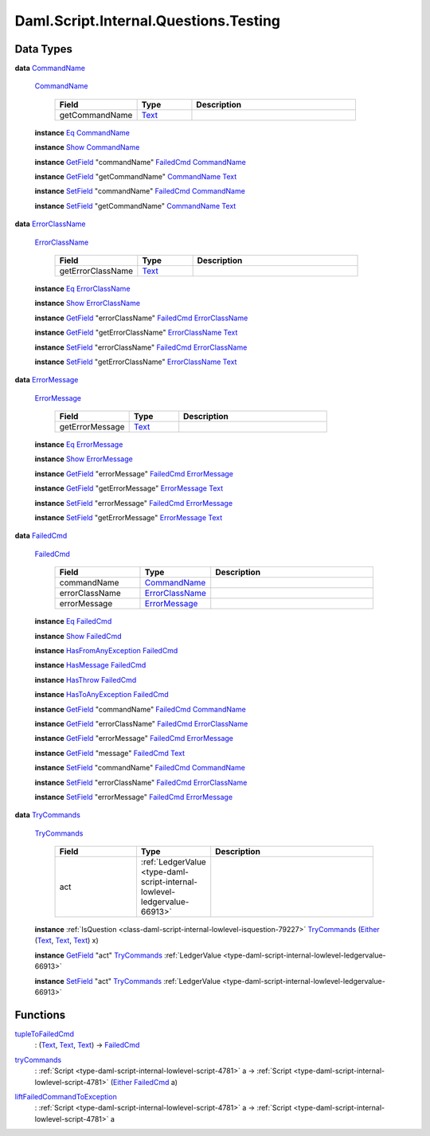 .. Copyright (c) 2025 Digital Asset (Switzerland) GmbH and/or its affiliates. All rights reserved.
.. SPDX-License-Identifier: Apache-2.0

.. _module-daml-script-internal-questions-testing-42410:

Daml.Script.Internal.Questions.Testing
======================================

Data Types
----------

.. _type-daml-script-internal-questions-testing-commandname-12991:

**data** `CommandName <type-daml-script-internal-questions-testing-commandname-12991_>`_

  .. _constr-daml-script-internal-questions-testing-commandname-12826:

  `CommandName <constr-daml-script-internal-questions-testing-commandname-12826_>`_

    .. list-table::
       :widths: 15 10 30
       :header-rows: 1

       * - Field
         - Type
         - Description
       * - getCommandName
         - `Text <https://docs.daml.com/daml/stdlib/Prelude.html#type-ghc-types-text-51952>`_
         -

  **instance** `Eq <https://docs.daml.com/daml/stdlib/Prelude.html#class-ghc-classes-eq-22713>`_ `CommandName <type-daml-script-internal-questions-testing-commandname-12991_>`_

  **instance** `Show <https://docs.daml.com/daml/stdlib/Prelude.html#class-ghc-show-show-65360>`_ `CommandName <type-daml-script-internal-questions-testing-commandname-12991_>`_

  **instance** `GetField <https://docs.daml.com/daml/stdlib/DA-Record.html#class-da-internal-record-getfield-53979>`_ \"commandName\" `FailedCmd <type-daml-script-internal-questions-testing-failedcmd-88074_>`_ `CommandName <type-daml-script-internal-questions-testing-commandname-12991_>`_

  **instance** `GetField <https://docs.daml.com/daml/stdlib/DA-Record.html#class-da-internal-record-getfield-53979>`_ \"getCommandName\" `CommandName <type-daml-script-internal-questions-testing-commandname-12991_>`_ `Text <https://docs.daml.com/daml/stdlib/Prelude.html#type-ghc-types-text-51952>`_

  **instance** `SetField <https://docs.daml.com/daml/stdlib/DA-Record.html#class-da-internal-record-setfield-4311>`_ \"commandName\" `FailedCmd <type-daml-script-internal-questions-testing-failedcmd-88074_>`_ `CommandName <type-daml-script-internal-questions-testing-commandname-12991_>`_

  **instance** `SetField <https://docs.daml.com/daml/stdlib/DA-Record.html#class-da-internal-record-setfield-4311>`_ \"getCommandName\" `CommandName <type-daml-script-internal-questions-testing-commandname-12991_>`_ `Text <https://docs.daml.com/daml/stdlib/Prelude.html#type-ghc-types-text-51952>`_

.. _type-daml-script-internal-questions-testing-errorclassname-49861:

**data** `ErrorClassName <type-daml-script-internal-questions-testing-errorclassname-49861_>`_

  .. _constr-daml-script-internal-questions-testing-errorclassname-42862:

  `ErrorClassName <constr-daml-script-internal-questions-testing-errorclassname-42862_>`_

    .. list-table::
       :widths: 15 10 30
       :header-rows: 1

       * - Field
         - Type
         - Description
       * - getErrorClassName
         - `Text <https://docs.daml.com/daml/stdlib/Prelude.html#type-ghc-types-text-51952>`_
         -

  **instance** `Eq <https://docs.daml.com/daml/stdlib/Prelude.html#class-ghc-classes-eq-22713>`_ `ErrorClassName <type-daml-script-internal-questions-testing-errorclassname-49861_>`_

  **instance** `Show <https://docs.daml.com/daml/stdlib/Prelude.html#class-ghc-show-show-65360>`_ `ErrorClassName <type-daml-script-internal-questions-testing-errorclassname-49861_>`_

  **instance** `GetField <https://docs.daml.com/daml/stdlib/DA-Record.html#class-da-internal-record-getfield-53979>`_ \"errorClassName\" `FailedCmd <type-daml-script-internal-questions-testing-failedcmd-88074_>`_ `ErrorClassName <type-daml-script-internal-questions-testing-errorclassname-49861_>`_

  **instance** `GetField <https://docs.daml.com/daml/stdlib/DA-Record.html#class-da-internal-record-getfield-53979>`_ \"getErrorClassName\" `ErrorClassName <type-daml-script-internal-questions-testing-errorclassname-49861_>`_ `Text <https://docs.daml.com/daml/stdlib/Prelude.html#type-ghc-types-text-51952>`_

  **instance** `SetField <https://docs.daml.com/daml/stdlib/DA-Record.html#class-da-internal-record-setfield-4311>`_ \"errorClassName\" `FailedCmd <type-daml-script-internal-questions-testing-failedcmd-88074_>`_ `ErrorClassName <type-daml-script-internal-questions-testing-errorclassname-49861_>`_

  **instance** `SetField <https://docs.daml.com/daml/stdlib/DA-Record.html#class-da-internal-record-setfield-4311>`_ \"getErrorClassName\" `ErrorClassName <type-daml-script-internal-questions-testing-errorclassname-49861_>`_ `Text <https://docs.daml.com/daml/stdlib/Prelude.html#type-ghc-types-text-51952>`_

.. _type-daml-script-internal-questions-testing-errormessage-78991:

**data** `ErrorMessage <type-daml-script-internal-questions-testing-errormessage-78991_>`_

  .. _constr-daml-script-internal-questions-testing-errormessage-24784:

  `ErrorMessage <constr-daml-script-internal-questions-testing-errormessage-24784_>`_

    .. list-table::
       :widths: 15 10 30
       :header-rows: 1

       * - Field
         - Type
         - Description
       * - getErrorMessage
         - `Text <https://docs.daml.com/daml/stdlib/Prelude.html#type-ghc-types-text-51952>`_
         -

  **instance** `Eq <https://docs.daml.com/daml/stdlib/Prelude.html#class-ghc-classes-eq-22713>`_ `ErrorMessage <type-daml-script-internal-questions-testing-errormessage-78991_>`_

  **instance** `Show <https://docs.daml.com/daml/stdlib/Prelude.html#class-ghc-show-show-65360>`_ `ErrorMessage <type-daml-script-internal-questions-testing-errormessage-78991_>`_

  **instance** `GetField <https://docs.daml.com/daml/stdlib/DA-Record.html#class-da-internal-record-getfield-53979>`_ \"errorMessage\" `FailedCmd <type-daml-script-internal-questions-testing-failedcmd-88074_>`_ `ErrorMessage <type-daml-script-internal-questions-testing-errormessage-78991_>`_

  **instance** `GetField <https://docs.daml.com/daml/stdlib/DA-Record.html#class-da-internal-record-getfield-53979>`_ \"getErrorMessage\" `ErrorMessage <type-daml-script-internal-questions-testing-errormessage-78991_>`_ `Text <https://docs.daml.com/daml/stdlib/Prelude.html#type-ghc-types-text-51952>`_

  **instance** `SetField <https://docs.daml.com/daml/stdlib/DA-Record.html#class-da-internal-record-setfield-4311>`_ \"errorMessage\" `FailedCmd <type-daml-script-internal-questions-testing-failedcmd-88074_>`_ `ErrorMessage <type-daml-script-internal-questions-testing-errormessage-78991_>`_

  **instance** `SetField <https://docs.daml.com/daml/stdlib/DA-Record.html#class-da-internal-record-setfield-4311>`_ \"getErrorMessage\" `ErrorMessage <type-daml-script-internal-questions-testing-errormessage-78991_>`_ `Text <https://docs.daml.com/daml/stdlib/Prelude.html#type-ghc-types-text-51952>`_

.. _type-daml-script-internal-questions-testing-failedcmd-88074:

**data** `FailedCmd <type-daml-script-internal-questions-testing-failedcmd-88074_>`_

  .. _constr-daml-script-internal-questions-testing-failedcmd-77803:

  `FailedCmd <constr-daml-script-internal-questions-testing-failedcmd-77803_>`_

    .. list-table::
       :widths: 15 10 30
       :header-rows: 1

       * - Field
         - Type
         - Description
       * - commandName
         - `CommandName <type-daml-script-internal-questions-testing-commandname-12991_>`_
         -
       * - errorClassName
         - `ErrorClassName <type-daml-script-internal-questions-testing-errorclassname-49861_>`_
         -
       * - errorMessage
         - `ErrorMessage <type-daml-script-internal-questions-testing-errormessage-78991_>`_
         -

  **instance** `Eq <https://docs.daml.com/daml/stdlib/Prelude.html#class-ghc-classes-eq-22713>`_ `FailedCmd <type-daml-script-internal-questions-testing-failedcmd-88074_>`_

  **instance** `Show <https://docs.daml.com/daml/stdlib/Prelude.html#class-ghc-show-show-65360>`_ `FailedCmd <type-daml-script-internal-questions-testing-failedcmd-88074_>`_

  **instance** `HasFromAnyException <https://docs.daml.com/daml/stdlib/DA-Exception.html#class-da-internal-exception-hasfromanyexception-16788>`_ `FailedCmd <type-daml-script-internal-questions-testing-failedcmd-88074_>`_

  **instance** `HasMessage <https://docs.daml.com/daml/stdlib/DA-Exception.html#class-da-internal-exception-hasmessage-3179>`_ `FailedCmd <type-daml-script-internal-questions-testing-failedcmd-88074_>`_

  **instance** `HasThrow <https://docs.daml.com/daml/stdlib/DA-Exception.html#class-da-internal-exception-hasthrow-30284>`_ `FailedCmd <type-daml-script-internal-questions-testing-failedcmd-88074_>`_

  **instance** `HasToAnyException <https://docs.daml.com/daml/stdlib/DA-Exception.html#class-da-internal-exception-hastoanyexception-55973>`_ `FailedCmd <type-daml-script-internal-questions-testing-failedcmd-88074_>`_

  **instance** `GetField <https://docs.daml.com/daml/stdlib/DA-Record.html#class-da-internal-record-getfield-53979>`_ \"commandName\" `FailedCmd <type-daml-script-internal-questions-testing-failedcmd-88074_>`_ `CommandName <type-daml-script-internal-questions-testing-commandname-12991_>`_

  **instance** `GetField <https://docs.daml.com/daml/stdlib/DA-Record.html#class-da-internal-record-getfield-53979>`_ \"errorClassName\" `FailedCmd <type-daml-script-internal-questions-testing-failedcmd-88074_>`_ `ErrorClassName <type-daml-script-internal-questions-testing-errorclassname-49861_>`_

  **instance** `GetField <https://docs.daml.com/daml/stdlib/DA-Record.html#class-da-internal-record-getfield-53979>`_ \"errorMessage\" `FailedCmd <type-daml-script-internal-questions-testing-failedcmd-88074_>`_ `ErrorMessage <type-daml-script-internal-questions-testing-errormessage-78991_>`_

  **instance** `GetField <https://docs.daml.com/daml/stdlib/DA-Record.html#class-da-internal-record-getfield-53979>`_ \"message\" `FailedCmd <type-daml-script-internal-questions-testing-failedcmd-88074_>`_ `Text <https://docs.daml.com/daml/stdlib/Prelude.html#type-ghc-types-text-51952>`_

  **instance** `SetField <https://docs.daml.com/daml/stdlib/DA-Record.html#class-da-internal-record-setfield-4311>`_ \"commandName\" `FailedCmd <type-daml-script-internal-questions-testing-failedcmd-88074_>`_ `CommandName <type-daml-script-internal-questions-testing-commandname-12991_>`_

  **instance** `SetField <https://docs.daml.com/daml/stdlib/DA-Record.html#class-da-internal-record-setfield-4311>`_ \"errorClassName\" `FailedCmd <type-daml-script-internal-questions-testing-failedcmd-88074_>`_ `ErrorClassName <type-daml-script-internal-questions-testing-errorclassname-49861_>`_

  **instance** `SetField <https://docs.daml.com/daml/stdlib/DA-Record.html#class-da-internal-record-setfield-4311>`_ \"errorMessage\" `FailedCmd <type-daml-script-internal-questions-testing-failedcmd-88074_>`_ `ErrorMessage <type-daml-script-internal-questions-testing-errormessage-78991_>`_

.. _type-daml-script-internal-questions-testing-trycommands-91696:

**data** `TryCommands <type-daml-script-internal-questions-testing-trycommands-91696_>`_

  .. _constr-daml-script-internal-questions-testing-trycommands-69201:

  `TryCommands <constr-daml-script-internal-questions-testing-trycommands-69201_>`_

    .. list-table::
       :widths: 15 10 30
       :header-rows: 1

       * - Field
         - Type
         - Description
       * - act
         - :ref:`LedgerValue <type-daml-script-internal-lowlevel-ledgervalue-66913>`
         -

  **instance** :ref:`IsQuestion <class-daml-script-internal-lowlevel-isquestion-79227>` `TryCommands <type-daml-script-internal-questions-testing-trycommands-91696_>`_ (`Either <https://docs.daml.com/daml/stdlib/Prelude.html#type-da-types-either-56020>`_ (`Text <https://docs.daml.com/daml/stdlib/Prelude.html#type-ghc-types-text-51952>`_, `Text <https://docs.daml.com/daml/stdlib/Prelude.html#type-ghc-types-text-51952>`_, `Text <https://docs.daml.com/daml/stdlib/Prelude.html#type-ghc-types-text-51952>`_) x)

  **instance** `GetField <https://docs.daml.com/daml/stdlib/DA-Record.html#class-da-internal-record-getfield-53979>`_ \"act\" `TryCommands <type-daml-script-internal-questions-testing-trycommands-91696_>`_ :ref:`LedgerValue <type-daml-script-internal-lowlevel-ledgervalue-66913>`

  **instance** `SetField <https://docs.daml.com/daml/stdlib/DA-Record.html#class-da-internal-record-setfield-4311>`_ \"act\" `TryCommands <type-daml-script-internal-questions-testing-trycommands-91696_>`_ :ref:`LedgerValue <type-daml-script-internal-lowlevel-ledgervalue-66913>`

Functions
---------

.. _function-daml-script-internal-questions-testing-tupletofailedcmd-4378:

`tupleToFailedCmd <function-daml-script-internal-questions-testing-tupletofailedcmd-4378_>`_
  \: (`Text <https://docs.daml.com/daml/stdlib/Prelude.html#type-ghc-types-text-51952>`_, `Text <https://docs.daml.com/daml/stdlib/Prelude.html#type-ghc-types-text-51952>`_, `Text <https://docs.daml.com/daml/stdlib/Prelude.html#type-ghc-types-text-51952>`_) \-\> `FailedCmd <type-daml-script-internal-questions-testing-failedcmd-88074_>`_

.. _function-daml-script-internal-questions-testing-trycommands-17332:

`tryCommands <function-daml-script-internal-questions-testing-trycommands-17332_>`_
  \: :ref:`Script <type-daml-script-internal-lowlevel-script-4781>` a \-\> :ref:`Script <type-daml-script-internal-lowlevel-script-4781>` (`Either <https://docs.daml.com/daml/stdlib/Prelude.html#type-da-types-either-56020>`_ `FailedCmd <type-daml-script-internal-questions-testing-failedcmd-88074_>`_ a)

.. _function-daml-script-internal-questions-testing-liftfailedcommandtoexception-73435:

`liftFailedCommandToException <function-daml-script-internal-questions-testing-liftfailedcommandtoexception-73435_>`_
  \: :ref:`Script <type-daml-script-internal-lowlevel-script-4781>` a \-\> :ref:`Script <type-daml-script-internal-lowlevel-script-4781>` a

